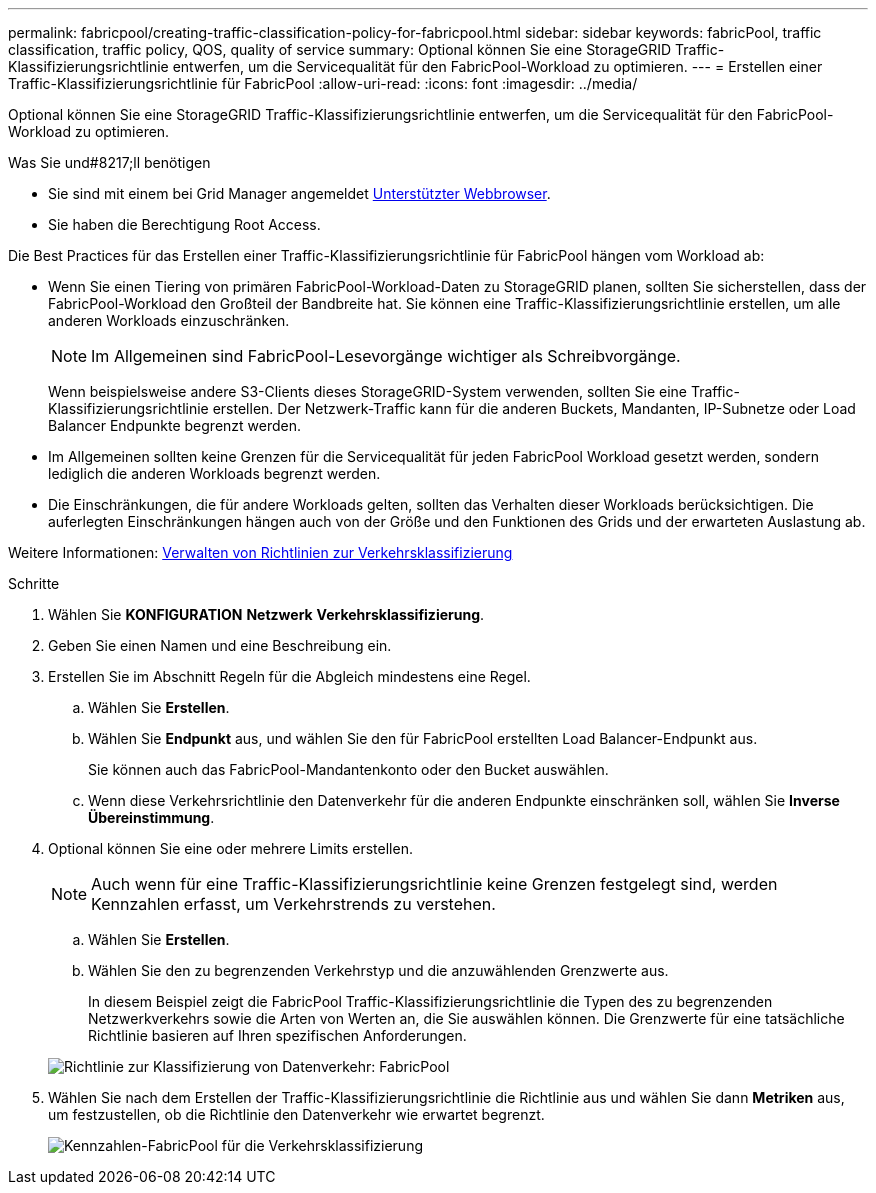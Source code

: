 ---
permalink: fabricpool/creating-traffic-classification-policy-for-fabricpool.html 
sidebar: sidebar 
keywords: fabricPool, traffic classification, traffic policy, QOS, quality of service 
summary: Optional können Sie eine StorageGRID Traffic-Klassifizierungsrichtlinie entwerfen, um die Servicequalität für den FabricPool-Workload zu optimieren. 
---
= Erstellen einer Traffic-Klassifizierungsrichtlinie für FabricPool
:allow-uri-read: 
:icons: font
:imagesdir: ../media/


[role="lead"]
Optional können Sie eine StorageGRID Traffic-Klassifizierungsrichtlinie entwerfen, um die Servicequalität für den FabricPool-Workload zu optimieren.

.Was Sie und#8217;ll benötigen
* Sie sind mit einem bei Grid Manager angemeldet xref:../admin/web-browser-requirements.adoc[Unterstützter Webbrowser].
* Sie haben die Berechtigung Root Access.


Die Best Practices für das Erstellen einer Traffic-Klassifizierungsrichtlinie für FabricPool hängen vom Workload ab:

* Wenn Sie einen Tiering von primären FabricPool-Workload-Daten zu StorageGRID planen, sollten Sie sicherstellen, dass der FabricPool-Workload den Großteil der Bandbreite hat. Sie können eine Traffic-Klassifizierungsrichtlinie erstellen, um alle anderen Workloads einzuschränken.
+

NOTE: Im Allgemeinen sind FabricPool-Lesevorgänge wichtiger als Schreibvorgänge.

+
Wenn beispielsweise andere S3-Clients dieses StorageGRID-System verwenden, sollten Sie eine Traffic-Klassifizierungsrichtlinie erstellen. Der Netzwerk-Traffic kann für die anderen Buckets, Mandanten, IP-Subnetze oder Load Balancer Endpunkte begrenzt werden.

* Im Allgemeinen sollten keine Grenzen für die Servicequalität für jeden FabricPool Workload gesetzt werden, sondern lediglich die anderen Workloads begrenzt werden.
* Die Einschränkungen, die für andere Workloads gelten, sollten das Verhalten dieser Workloads berücksichtigen. Die auferlegten Einschränkungen hängen auch von der Größe und den Funktionen des Grids und der erwarteten Auslastung ab.


Weitere Informationen: xref:../admin/managing-traffic-classification-policies.adoc[Verwalten von Richtlinien zur Verkehrsklassifizierung]

.Schritte
. Wählen Sie *KONFIGURATION* *Netzwerk* *Verkehrsklassifizierung*.
. Geben Sie einen Namen und eine Beschreibung ein.
. Erstellen Sie im Abschnitt Regeln für die Abgleich mindestens eine Regel.
+
.. Wählen Sie *Erstellen*.
.. Wählen Sie *Endpunkt* aus, und wählen Sie den für FabricPool erstellten Load Balancer-Endpunkt aus.
+
Sie können auch das FabricPool-Mandantenkonto oder den Bucket auswählen.

.. Wenn diese Verkehrsrichtlinie den Datenverkehr für die anderen Endpunkte einschränken soll, wählen Sie *Inverse Übereinstimmung*.


. Optional können Sie eine oder mehrere Limits erstellen.
+

NOTE: Auch wenn für eine Traffic-Klassifizierungsrichtlinie keine Grenzen festgelegt sind, werden Kennzahlen erfasst, um Verkehrstrends zu verstehen.

+
.. Wählen Sie *Erstellen*.
.. Wählen Sie den zu begrenzenden Verkehrstyp und die anzuwählenden Grenzwerte aus.
+
In diesem Beispiel zeigt die FabricPool Traffic-Klassifizierungsrichtlinie die Typen des zu begrenzenden Netzwerkverkehrs sowie die Arten von Werten an, die Sie auswählen können. Die Grenzwerte für eine tatsächliche Richtlinie basieren auf Ihren spezifischen Anforderungen.

+
image::../media/traffic_classification_policy_for_fabricpool.png[Richtlinie zur Klassifizierung von Datenverkehr: FabricPool]



. Wählen Sie nach dem Erstellen der Traffic-Klassifizierungsrichtlinie die Richtlinie aus und wählen Sie dann *Metriken* aus, um festzustellen, ob die Richtlinie den Datenverkehr wie erwartet begrenzt.
+
image::../media/traffic_classification_metrics_fabricpool.png[Kennzahlen-FabricPool für die Verkehrsklassifizierung]


